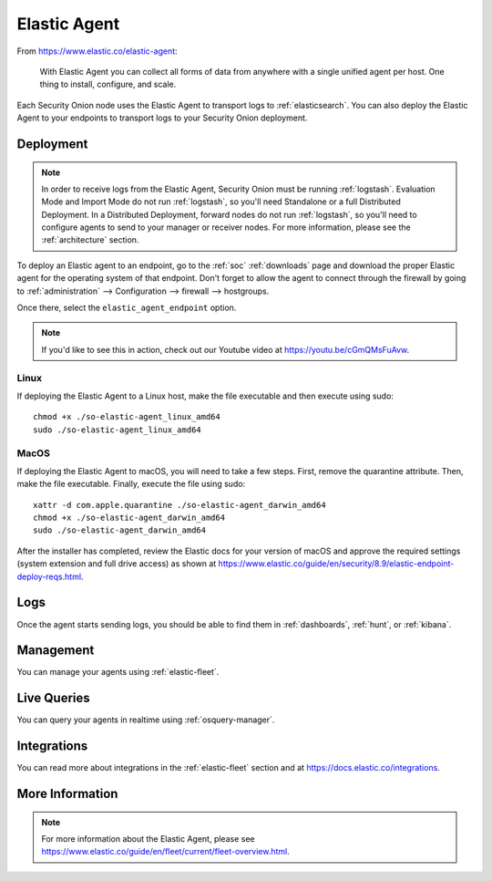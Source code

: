 .. _elastic-agent:

Elastic Agent
=============

From https://www.elastic.co/elastic-agent:

    With Elastic Agent you can collect all forms of data from anywhere with a single unified agent per host. One thing to install, configure, and scale.
      
Each Security Onion node uses the Elastic Agent to transport logs to :ref:`elasticsearch`. You can also deploy the Elastic Agent to your endpoints to transport logs to your Security Onion deployment.

Deployment
----------

.. note::

   In order to receive logs from the Elastic Agent, Security Onion must be running :ref:`logstash`. Evaluation Mode and Import Mode do not run :ref:`logstash`, so you'll need Standalone or a full Distributed Deployment. In a Distributed Deployment, forward nodes do not run :ref:`logstash`, so you'll need to configure agents to send to your manager or receiver nodes. For more information, please see the :ref:`architecture` section.

To deploy an Elastic agent to an endpoint, go to the :ref:`soc` :ref:`downloads` page and download the proper Elastic agent for the operating system of that endpoint. Don't forget to allow the agent to connect through the firewall by going to :ref:`administration` --> Configuration --> firewall --> hostgroups.

.. image:: images/config-item-firewall.png
  :target: _images/config-item-firewall.png

Once there, select the ``elastic_agent_endpoint`` option.

.. note::

    If you'd like to see this in action, check out our Youtube video at https://youtu.be/cGmQMsFuAvw.

Linux
~~~~~

If deploying the Elastic Agent to a Linux host, make the file executable and then execute using sudo:

::

    chmod +x ./so-elastic-agent_linux_amd64
    sudo ./so-elastic-agent_linux_amd64

MacOS
~~~~~

If deploying the Elastic Agent to macOS, you will need to take a few steps. First, remove the quarantine attribute. Then, make the file executable. Finally, execute the file using sudo:

::

    xattr -d com.apple.quarantine ./so-elastic-agent_darwin_amd64
    chmod +x ./so-elastic-agent_darwin_amd64
    sudo ./so-elastic-agent_darwin_amd64

After the installer has completed, review the Elastic docs for your version of macOS and approve the required settings (system extension and full drive access) as shown at https://www.elastic.co/guide/en/security/8.9/elastic-endpoint-deploy-reqs.html.

Logs
----

Once the agent starts sending logs, you should be able to find them in :ref:`dashboards`, :ref:`hunt`, or :ref:`kibana`.

Management
----------

You can manage your agents using :ref:`elastic-fleet`.

Live Queries
------------

You can query your agents in realtime using :ref:`osquery-manager`.

Integrations
------------

You can read more about integrations in the :ref:`elastic-fleet` section and at https://docs.elastic.co/integrations.

More Information
----------------

.. note::

    For more information about the Elastic Agent, please see https://www.elastic.co/guide/en/fleet/current/fleet-overview.html.
